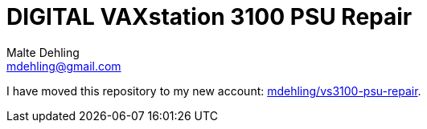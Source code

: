 # DIGITAL VAXstation 3100 PSU Repair
Malte Dehling <mdehling@gmail.com>

I have moved this repository to my new account:
https://github.com/mdehling/vs3100-psu-repair[mdehling/vs3100-psu-repair].